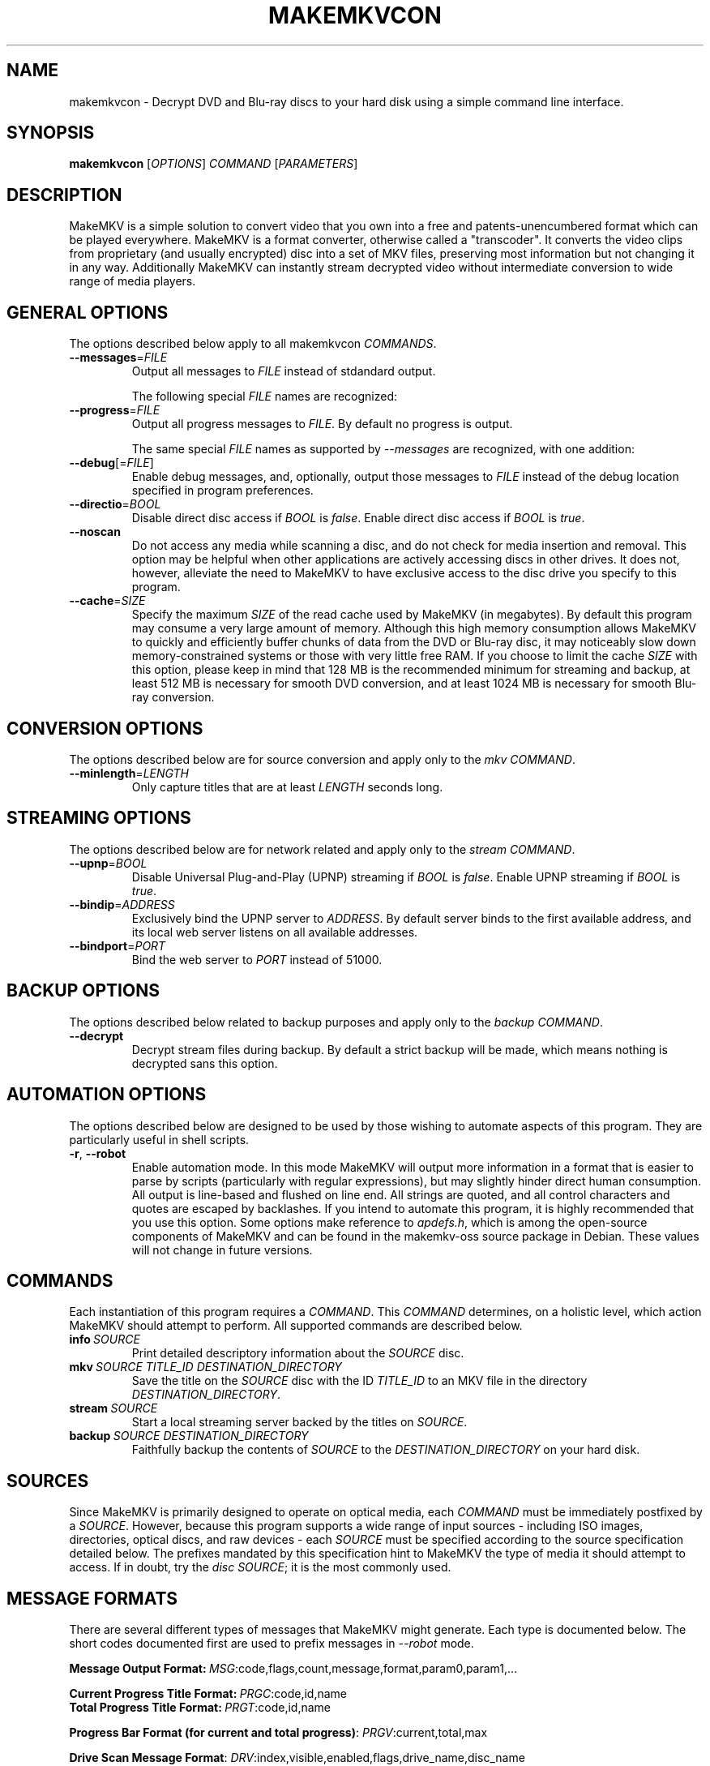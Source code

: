 .TH MAKEMKVCON "1" "May 2014" "MakeMKV 1.8"

\" Completely disable hyphenation. It is a very annoying feature while reading man pages, in my opinion.
.nh

.SH NAME
makemkvcon \- Decrypt DVD and Blu-ray discs to your hard disk using a simple command line interface.

.SH SYNOPSIS
.B makemkvcon
[\fIOPTIONS\fR]
\fICOMMAND\fR
[\fIPARAMETERS\fR]

.SH DESCRIPTION
MakeMKV is a simple solution to convert video that you own into a free and patents-unencumbered format which can be played everywhere. MakeMKV is a format converter, otherwise called a "transcoder". It converts the video clips from proprietary (and usually encrypted) disc into a set of MKV files, preserving most information but not changing it in any way. Additionally MakeMKV can instantly stream decrypted video without intermediate conversion to wide range of media players.

.SH GENERAL\ OPTIONS
The options described below apply to all makemkvcon \fICOMMANDS\fR. 

.IP \fB--messages\fR=\fIFILE\fR
Output all messages to \fIFILE\fR instead of stdandard output.

The following special \fIFILE\fR names are recognized:
.TS
left allbox tab(%);
c c
l l
l l
l l.
 \fBFILE\fR % \fBSpecial Meaning\fR
-stdout % standard output
-stderr % standard error
-null % disable output
.TE

.IP \fB--progress\fR=\fIFILE\fR
Output all progress messages to \fIFILE\fR. By default no progress is output.

The same special \fIFILE\fR names as supported by \fI--messages\fR are recognized, with one addition:
.TS
left allbox tab(%);
c c
l l.
 \fBFILE\fR % \fBSpecial Meaning\fR
-same % output to the same \fIFILE\fR as \fI--messages\fR
.TE

.IP \fB--debug\fR[=\fIFILE\fR]
Enable debug messages, and, optionally, output those messages to \fIFILE\fR instead of the debug location specified in program preferences.

.IP \fB--directio\fR=\fIBOOL\fR
Disable direct disc access if \fIBOOL\fR is \fIfalse\fR. Enable direct disc access if \fIBOOL\fR is \fItrue\fR.

.IP \fB--noscan\fR
Do not access any media while scanning a disc, and do not check for media insertion and removal. This option may be helpful when other applications are actively accessing discs in other drives. It does not, however, alleviate the need to MakeMKV to have exclusive access to the disc drive you specify to this program.

.IP \fB--cache\fR=\fISIZE\fR
Specify the maximum \fISIZE\fR of the read cache used by MakeMKV (in megabytes). By default this program may consume a very large amount of memory. Although this high memory consumption allows MakeMKV to quickly and efficiently buffer chunks of data from the DVD or Blu-ray disc, it may noticeably slow down memory-constrained systems or those with very little free RAM. If you choose to limit the cache \fISIZE\fR with this option, please keep in mind that 128 MB is the recommended minimum for streaming and backup, at least 512 MB is necessary for smooth DVD conversion, and at least 1024 MB is necessary for smooth Blu-ray conversion.

.SH CONVERSION\ OPTIONS
The options described below are for source conversion and apply only to the \fImkv\fR \fICOMMAND\fR.

.IP \fB--minlength\fR=\fILENGTH\fR
Only capture titles that are at least \fILENGTH\fR seconds long.

.SH STREAMING\ OPTIONS
The options described below are for network related and apply only to the \fIstream\fR \fICOMMAND\fR.

.IP \fB--upnp\fR=\fIBOOL\fR
Disable Universal Plug-and-Play (UPNP) streaming if \fIBOOL\fR is \fIfalse\fR. Enable UPNP streaming if \fIBOOL\fR is \fItrue\fR.

.IP \fB--bindip\fR=\fIADDRESS\fR
Exclusively bind the UPNP server to \fIADDRESS\fR. By default server binds to the first available address, and its local web server listens on all available addresses.

.IP \fB--bindport\fR=\fIPORT\fR
Bind the web server to \fIPORT\fR instead of 51000.

.SH BACKUP\ OPTIONS
The options described below related to backup purposes and apply only to the \fIbackup\fR \fICOMMAND\fR.

.IP \fB--decrypt\fR
Decrypt stream files during backup. By default a strict backup will be made, which means nothing is decrypted sans this option.

.SH AUTOMATION\ OPTIONS
The options described below are designed to be used by those wishing to automate aspects of this program. They are particularly useful in shell scripts.

.IP \fB-r\fR,\ \fB--robot\fR
Enable automation mode. In this mode MakeMKV will output more information in a format that is easier to parse by scripts (particularly with regular expressions), but may slightly hinder direct human consumption. All output is line-based and flushed on line end. All strings are quoted, and all control characters and quotes are escaped by backlashes. If you intend to automate this program, it is highly recommended that you use this option. Some options make reference to \fIapdefs.h\fR, which is among the open-source components of MakeMKV and can be found in the makemkv-oss source package in Debian. These values will not change in future versions.

.SH COMMANDS
Each instantiation of this program requires a \fICOMMAND\fR. This \fICOMMAND\fR determines, on a holistic level, which action MakeMKV should attempt to perform. All supported commands are described below.

.IP \fBinfo\fR\ \fISOURCE\fR
Print detailed descriptory information about the \fISOURCE\fR disc.

.IP \fBmkv\fR\ \fISOURCE\fR\ \fITITLE_ID\fR\ \fIDESTINATION_DIRECTORY\fR
Save the title on the \fISOURCE\fR disc with the ID \fITITLE_ID\fR to an MKV file in the directory \fIDESTINATION_DIRECTORY\fR.

.IP \fBstream\fR\ \fISOURCE\fR
Start a local streaming server backed by the titles on \fISOURCE\fR.

.IP \fBbackup\fR\ \fISOURCE\fR\ \fIDESTINATION_DIRECTORY\fR
Faithfully backup the contents of \fISOURCE\fR to the \fIDESTINATION_DIRECTORY\fR on your hard disk.

.SH SOURCES
Since MakeMKV is primarily designed to operate on optical media, each \fICOMMAND\fR must be immediately postfixed by a \fISOURCE\fR. However, because this program supports a wide range of input sources - including ISO images, directories, optical discs, and raw devices - each \fISOURCE\fR must be specified according to the source specification detailed below. The prefixes mandated by this specification hint to MakeMKV the type of media it should attempt to access. If in doubt, try the \fIdisc\fR \fISOURCE\fR; it is the most commonly used.

.TS
left allbox tab(%);
c c
l l
l l
l l
l l.
 \fBSOURCE\fR % \fBDescription\fR
iso:\fIFILE\fR % Open the ISO image specified by \fIFILE\fR.
file:\fIDIRECTORY\fR % Open the files contained in \fIDIRECTORY\fR.
disc:\fIDISC_ID\fR % Open the optical disc with the ID \fIDISC_ID\fR. Use the \fIinfo\fR command to get a list available \fIDISC_ID\fR's.
dev:\fIDEVICE\fR % Open the raw device with the name \fIDEVICE\fR. On Linux the first optical disc drive (and hence the first available \fIDEVICE\fR) is typically /dev/sr0.
.TE

.SH MESSAGE\ FORMATS
There are several different types of messages that MakeMKV might generate. Each type is documented below. The short codes documented first are used to prefix messages in \fI--robot\fR mode.

\fBMessage Output Format:\fR\ \fIMSG\fR:code,flags,count,message,format,param0,param1,...
.TS
left allbox tab(%);
c c
l l
l l
l l
l l
l l
l l.
 \fBMSG\fR % \fBDescription\fR
code % unique message code which should be used to identify a particular string in a language-neutral way
flags % message flags (see \fIAP_UIMSG_xxx\fR flags in \fIapdefs.h\fR)
count % number of parameters
message % raw message string suitable for output
format % localized format string used for the message
param[0-9]+ % parameter for the message
.TE


.br
\fBCurrent Progress Title Format:\fR\ \fIPRGC\fR:code,id,name
.br
\fBTotal Progress Title Format:\fR\ \fIPRGT\fR:code,id,name
.TS
left allbox tab(%);
c c
l l
l l
l l.
 \fBPRGC|PRGT\fR % \fBDescription\fR
code % unique message code
id % operation sub-id
name % name string
.TE


.br
\fBProgress Bar Format (for current and total progress)\fR:\ \fIPRGV\fR:current,total,max
.TS
left allbox tab(%);
c c
l l
l l
l l.
 \fBPRGV\fR % \fBDescription\fR
current % current progress value
total % total progress value
max % maximum possible value for a progress bar (constant)
.TE


.br
\fBDrive Scan Message Format\fR:\ \fIDRV\fR:index,visible,enabled,flags,drive_name,disc_name
.TS
left allbox tab(%);
c c
l l
l l
l l
l l
l l
l l.
 \fBDRV\fR % \fBDescription\fR
index % drive index
visible % set to 1 if drive is present
enabled % set to 1 if drive is accessible
flags % media flags (see \fIAP_DskFsFlagXXX\fR in \fIapdefs.h\fR)
drive name % drive name string
disc name % disc name string
.TE


.br
\fBDisc Information Output Format\fR:\ \fITCOUT\fR:count
.TS
left allbox tab(%);
c c
l l.
 \fBTCOUT\fR % \fBDescription\fR
count % number of titles on the disc
.TE


.br
\fBDisc Information Format\fR:\ \fICINFO\fR:id,code,value
.br
\fBTitle Information Format\fR:\ \fITINFO\fR:id,code,value
.br
\fBStream Information Format\fR:\ \fISINFO\fR:id,code,value
.TS
left allbox tab(%);
c c
l l
l l
l l.
 \fBCINFO|TINFO|SINFO\fR % \fBDescription\fR
id % attribute id (see \fIAP_ItemAttributeId\fR in \fIapdefs.h\fR)
code % message code (if the attribute value is a constant string)
value % attribute value
.TE

.SH EXAMPLES
The following examples demonstrate the proper syntax for performing various common operations. If you need more help interpreting them, read the documentation above, and use common sense.

\fB1.\fR\ Copy all titles from the first disc, and save them as decrypted MKV files in the \fIVideos\fR directory in your home folder.

.br
    \fBmakemkvcon mkv disc:0 all ~/Videos\fR

\fB2.\fR\ List all available disc drives.

.br
    \fBmakemkvcon -r --cache=1 info disc:9999\fR

\fB3.\fR\ Decrypt and backup the first disc to \fI/tmp\fR in automation mode with progress output.

.br
    \fBmakemkvcon backup --decrypt --cache=16 --noscan -r --progress=-same disc:0 /tmp\fR

\fB4.\fR\ Start a UPNP streaming server with all output suppressed on port 51000 with the address 192.168.1.102.

.br
    \fBmakemvcon stream --upnp=1 --cache=128 --bindip=192.168.1.102 --bindport=51000 --messages=-none\fR

.SH AUTHOR
This manual page was written by Karl Lenz <xorangekiller@gmail.com> for the Debian project (but may be used by others).

.SH COPYRIGHT
2007-2014 GuinpinSoft Inc.

Copying and distribution of this file, with or without modification, are permitted in any medium without royalty provided the copyright notice and this notice are preserved.

The MakeMKV console interface is provided "as is" with no warranty. This program is proprietary software: you can redistribute it under the terms of the MakeMKV End-User License Agreement (EULA) as provided by GuinpinSoft Incorporated. On Debian systems, the complete text of this license can be found in "/usr/share/doc/makemkv-cli/copyright".

.SH SEE\ ALSO
.BR makemkv (1),
.BR mmdtsdec (1),
.BR ffmpeg (1),
.BR vlc (1),
.BR mpv (1)
